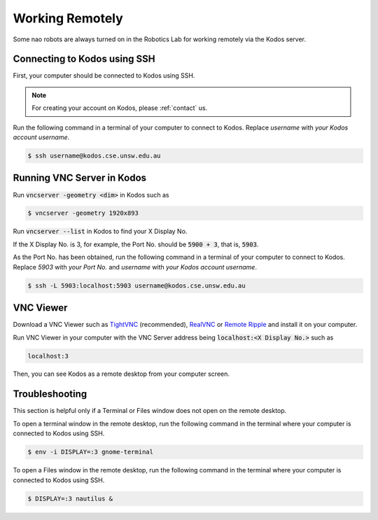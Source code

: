 ################
Working Remotely
################

Some nao robots are always turned on in the Robotics Lab for working remotely via the Kodos server.

*****************************
Connecting to Kodos using SSH
*****************************

First, your computer should be connected to Kodos using SSH.

.. note::
    For creating your account on Kodos, please :ref:`contact` us.

Run the following command in a terminal of your computer to connect to Kodos. Replace *username* with *your Kodos account username*.

.. code-block:: bash

   $ ssh username@kodos.cse.unsw.edu.au

***************************
Running VNC Server in Kodos
***************************

Run :code:`vncserver -geometry <dim>` in Kodos such as

.. code-block:: bash

   $ vncserver -geometry 1920x893

Run :code:`vncserver --list` in Kodos to find your X Display No.

If the X Display No. is 3, for example, the Port No. should be :code:`5900 + 3`, that is, :code:`5903`.

As the Port No. has been obtained, run the following command in a terminal of your computer to connect to Kodos. Replace *5903* with *your Port No.* and *username* with *your Kodos account username*.

.. code-block:: bash

   $ ssh -L 5903:localhost:5903 username@kodos.cse.unsw.edu.au

**********
VNC Viewer
**********

Download a VNC Viewer such as `TightVNC <https://www.tightvnc.com/>`_ (recommended), `RealVNC <https://www.realvnc.com>`_ or `Remote Ripple <https://remoteripple.com>`_ and install it on your computer.

Run VNC Viewer in your computer with the VNC Server address being :code:`localhost:<X Display No.>` such as

.. code-block:: bash

   localhost:3

Then, you can see Kodos as a remote desktop from your computer screen.

***************
Troubleshooting
***************

This section is helpful only if a Terminal or Files window does not open on the remote desktop.

To open a terminal window in the remote desktop, run the following command in the terminal where your computer is connected to Kodos using SSH.

.. code-block:: bash

   $ env -i DISPLAY=:3 gnome-terminal

To open a Files window in the remote desktop, run the following command in the terminal where your computer is connected to Kodos using SSH.

.. code-block:: bash

   $ DISPLAY=:3 nautilus &


